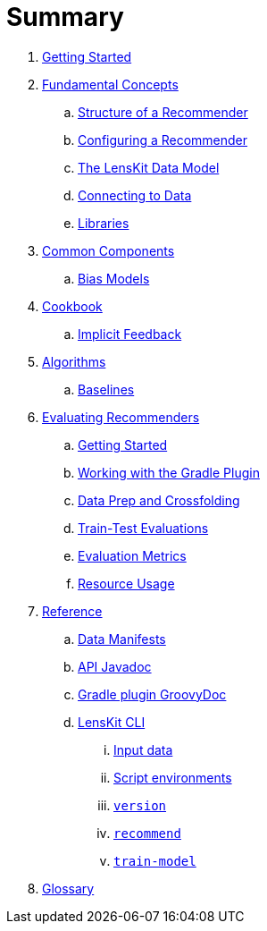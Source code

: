 = Summary

. link:getting-started.adoc[Getting Started]
. link:basics/index.adoc[Fundamental Concepts]
.. link:basics/structure.adoc[Structure of a Recommender]
.. link:basics/configuration.adoc[Configuring a Recommender]
.. link:basics/data-model.adoc[The LensKit Data Model]
.. link:basics/data-access.adoc[Connecting to Data]
.. link:basics/libraries.adoc[Libraries]

. link:components/index.adoc[Common Components]
.. link:components/bias-models.adoc[Bias Models]

. link:cookbook/index.adoc[Cookbook]
.. link:cookbook/implicit-feedback.adoc[Implicit Feedback]

. link:algorithms/index.adoc[Algorithms]
.. link:algorithms/baselines.adoc[Baselines]

. link:evaluator/index.adoc[Evaluating Recommenders]
.. link:evaluator/quickstart.adoc[Getting Started]
.. link:evaluator/gradle.adoc[Working with the Gradle Plugin]
.. link:evaluator/data.adoc[Data Prep and Crossfolding]
.. link:evaluator/train-test.adoc[Train-Test Evaluations]
.. link:evaluator/metrics.adoc[Evaluation Metrics]
.. link:evaluator/resource-usage.adoc[Resource Usage]

.  link:reference/index.adoc[Reference]
.. link:reference/data-manifest.adoc[Data Manifests]
.. link:https://mooc.lenskit.org/apidocs/[API Javadoc]
.. link:https://mooc.lenskit.org/gradle-docs/[Gradle plugin GroovyDoc]
.. link:reference/cli/lenskit.1.adoc[LensKit CLI]
... link:reference/cli/lenskit-input-data.7.adoc[Input data]
... link:reference/cli/lenskit-script-environment.7.adoc[Script environments]
... link:reference/cli/lenskit-version.1.adoc[`version`]
... link:reference/cli/lenskit-recommend.1.adoc[`recommend`]
... link:reference/cli/lenskit-train-model.1.adoc[`train-model`]

. link:GLOSSARY.adoc[Glossary]